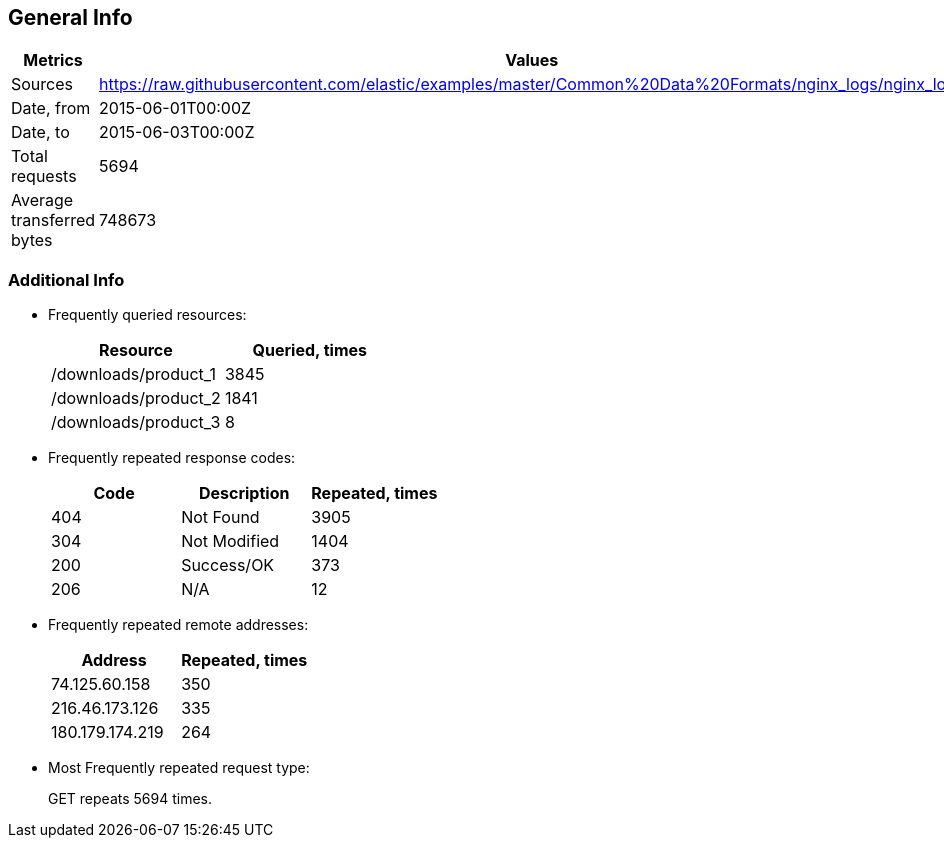 == General Info

[%header,cols=2*]
|===
|Metrics
|Values

|Sources
|https://raw.githubusercontent.com/elastic/examples/master/Common%20Data%20Formats/nginx_logs/nginx_logs +


|Date, from
|2015-06-01T00:00Z

|Date, to
|2015-06-03T00:00Z

|Total requests
|5694

|Average transferred bytes
|748673
|===

=== Additional Info

* Frequently queried resources: 
+
[%header,cols=2*]
|===
|Resource
|Queried, times

|/downloads/product_1
|3845

|/downloads/product_2
|1841

|/downloads/product_3
|8
|===

* Frequently repeated response codes: 
+
[%header,cols=3*]
|===
|Code
|Description
|Repeated, times

|404
|Not Found
|3905

|304
|Not Modified
|1404

|200
|Success/OK
|373

|206
|N/A
|12
|===

* Frequently repeated remote addresses: 
+
[%header,cols=2*]
|===
|Address
|Repeated, times

|74.125.60.158
|350

|216.46.173.126
|335

|180.179.174.219
|264
|===

* Most Frequently repeated request type: 
+
GET repeats 5694 times.
